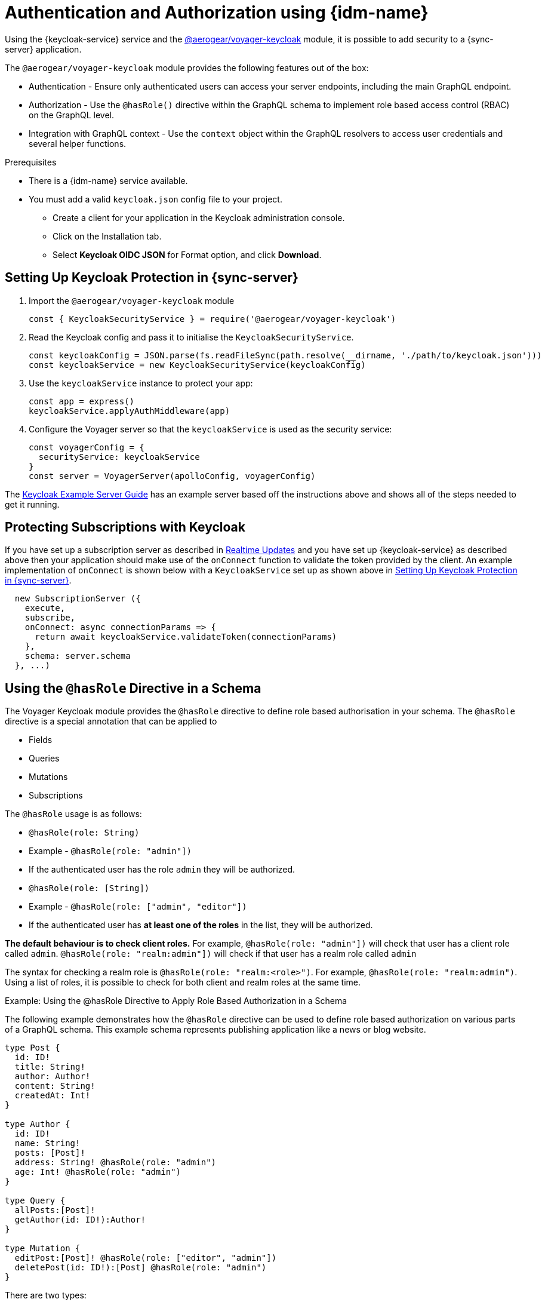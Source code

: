 [#sync-server-auth]
= Authentication and Authorization using {idm-name}

Using the {keycloak-service} service and the link:https://www.npmjs.com/package/@aerogear/voyager-keycloak[@aerogear/voyager-keycloak] module, it is possible to add security to a {sync-server} application.

The `@aerogear/voyager-keycloak` module provides the following features out of the box:

* Authentication - Ensure only authenticated users can access your server endpoints, including the main GraphQL endpoint.
* Authorization - Use the `@hasRole()` directive within the GraphQL schema to implement role based access control (RBAC) on the GraphQL level.
* Integration with GraphQL context - Use the `context` object within the GraphQL resolvers to access user credentials and several helper functions.

.Prerequisites

* There is a {idm-name} service available.
* You must add a valid `keycloak.json` config file to your project.
  ** Create a client for your application in the Keycloak administration console.
  ** Click on the Installation tab.
  ** Select *Keycloak OIDC JSON* for Format option, and click *Download*.

== Setting Up Keycloak Protection in {sync-server}

. Import the `@aerogear/voyager-keycloak` module

+
[source,javascript]
----
const { KeycloakSecurityService } = require('@aerogear/voyager-keycloak')
----

. Read the Keycloak config and pass it to initialise the `KeycloakSecurityService`.

+
[source,javascript]
----
const keycloakConfig = JSON.parse(fs.readFileSync(path.resolve(__dirname, './path/to/keycloak.json')))
const keycloakService = new KeycloakSecurityService(keycloakConfig)
----

. Use the `keycloakService` instance to protect your app:

+
[source,javascript]
----
const app = express()
keycloakService.applyAuthMiddleware(app)
----

. Configure the Voyager server so that the `keycloakService` is used as the security service:
+
[source,javascript]
----
const voyagerConfig = {
  securityService: keycloakService
}
const server = VoyagerServer(apolloConfig, voyagerConfig)
----

The link:https://github.com/aerogear/voyager-server/blob/master/examples/keycloak[Keycloak Example Server Guide] has an example server based off the instructions above and shows all of the steps needed to get it running.

== Protecting Subscriptions with Keycloak

If you have set up a subscription server as described in xref:sync-server-realtime-updates[Realtime Updates] and you have set up {keycloak-service} as described above then your application should make use of the `onConnect` function to validate the token provided by the client. An example implementation of `onConnect` is shown below with a `KeycloakService` set up as shown above in xref:sync-server-auth[Setting Up Keycloak Protection in {sync-server}].

```
  new SubscriptionServer ({
    execute,
    subscribe,
    onConnect: async connectionParams => {
      return await keycloakService.validateToken(connectionParams)
    },
    schema: server.schema
  }, ...)
```

== Using the `@hasRole` Directive in a Schema

The Voyager Keycloak module provides the `@hasRole` directive to define role based authorisation in your schema. The `@hasRole` directive is a special annotation that can be applied to

* Fields
* Queries
* Mutations
* Subscriptions

The `@hasRole` usage is as follows:

* `@hasRole(role: String)`
  * Example - `@hasRole(role: "admin"])`
  * If the authenticated user has the role `admin` they will be authorized.
* `@hasRole(role: [String])`
  * Example - `@hasRole(role: ["admin", "editor"])`
  * If the authenticated user has **at least one of the roles** in the list, they will be authorized.

**The default behaviour is to check client roles.** For example, `@hasRole(role: "admin"])` will check that user has a client role called `admin`. `@hasRole(role: "realm:admin"])` will check if that user has a realm role called `admin`

The syntax for checking a realm role is `@hasRole(role: "realm:<role>")`. For example, `@hasRole(role: "realm:admin")`. Using a list of roles, it is possible to check for both client and realm roles at the same time.

.Example: Using the @hasRole Directive to Apply Role Based Authorization in a Schema

The following example demonstrates how the `@hasRole` directive can be used to define role based authorization on various parts of a GraphQL schema. This example schema represents publishing application like a news or blog website.

[source,graphql]
----
type Post {
  id: ID!
  title: String!
  author: Author!
  content: String!
  createdAt: Int!
}

type Author {
  id: ID!
  name: String!
  posts: [Post]!
  address: String! @hasRole(role: "admin")
  age: Int! @hasRole(role: "admin")
}

type Query {
  allPosts:[Post]!
  getAuthor(id: ID!):Author!
}

type Mutation {
  editPost:[Post]! @hasRole(role: ["editor", "admin"])
  deletePost(id: ID!):[Post] @hasRole(role: "admin")
}
----

There are two types:

* `Post` - This might be an article or a blog post
* `Author` - This would represent the person that authored a Post

There are two Queries:

* `allPosts` - This might return a list of posts
* `getAuthor` - This would return details about an Author

There are two Mutations:

* `editPost` - This would edit an existing post
* `deletePost` - This would delete a post.

=== Role Based Authorization on Queries and Mutations

In the example schema, the `@hasRole` directive has been applied to the `editPost` and `deletePost` mutations. The same could be done on Queries.

* Only users with the roles `editor` and/or `admin` are allowed to perform the `editPost` mutation.
* Only users with the role `admin` are allowed to perform the `deletePost` mutation.

This example shows how the `@hasRole` directive can be used on various queries and mutations.

=== Role Based Authorization on Fields

In the example schema, the `Author` type has the fields `address` and `age` which both have `hasRole(role: "admin")` applied.

This means that users without the role `admin` are not authorized to request these fields **in any query or mutation**.

For example, non admin users are allowed to run the `getAuthor` query, but they cannot request back the `address` or `age` fields.
